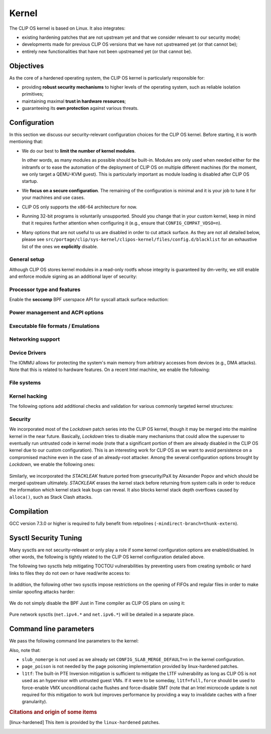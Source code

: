 .. Copyright © 2018 ANSSI.
   CLIP OS is a trademark of the French Republic.
   Content licensed under the Open License version 2.0 as published by Etalab
   (French task force for Open Data).

.. _kernel:

Kernel
======

The CLIP OS kernel is based on Linux. It also integrates:

* existing hardening patches that are not upstream yet and that we consider
  relevant to our security model;
* developments made for previous CLIP OS versions that we have not upstreamed
  yet (or that cannot be);
* entirely new functionalities that have not been upstreamed yet (or that
  cannot be).

Objectives
----------

As the core of a hardened operating system, the CLIP OS kernel is particularly
responsible for:

* providing **robust security mechanisms** to higher levels of the operating
  system, such as reliable isolation primitives;
* maintaining maximal **trust in hardware resources**;
* guaranteeing its **own protection** against various threats.

Configuration
-------------

In this section we discuss our security-relevant configuration choices for
the CLIP OS kernel. Before starting, it is worth mentioning that:

* We do our best to **limit the number of kernel modules**.

  In other words, as many modules as possible should be built-in. Modules are
  only used when needed either for the initramfs or to ease the automation of
  the deployment of CLIP OS on multiple different machines (for the moment, we
  only target a QEMU-KVM guest). This is particularly important as module
  loading is disabled after CLIP OS startup.

* We **focus on a secure configuration**. The remaining of the configuration
  is minimal and it is your job to tune it for your machines and use cases.

* CLIP OS only supports the x86-64 architecture for now.

* Running 32-bit programs is voluntarily unsupported. Should you change that
  in your custom kernel, keep in mind that it requires further attention when
  configuring it (e.g., ensure that ``CONFIG_COMPAT_VDSO=n``).

* Many options that are not useful to us are disabled in order to cut attack
  surface. As they are not all detailed below, please see
  ``src/portage/clip/sys-kernel/clipos-kernel/files/config.d/blacklist`` for an
  exhaustive list of the ones we **explicitly** disable.

General setup
~~~~~~~~~~~~~

.. describe:: CONFIG_AUDIT=y

   CLIP OS will need the auditing infrastructure.

.. describe:: CONFIG_IKCONFIG=n

   We do not need ``.config`` to be available at runtime.

.. describe:: CONFIG_KALLSYMS=n

   Symbols are only useful for debug and attack purposes.

.. describe:: CONFIG_EXPERT=y

   This unlocks additional configuration options we need.

.. ---

.. describe:: CONFIG_USER_NS=n

   User namespaces can be useful for some use cases but even more to an
   attacker. We choose to disable them for the moment, but we could also enable
   them and use the ``kernel.unprivileged_userns_clone`` sysctl provided by
   linux-hardened to disable their unprivileged use.

.. ---

.. describe:: CONFIG_SLUB_DEBUG=y

   Allow allocator validation checking to be enabled.

.. describe:: CONFIG_SLAB_MERGE_DEFAULT=n

   Merging SLAB caches can make heap exploitation easier.

.. describe:: CONFIG_SLAB_FREELIST_RANDOM=y

   Randomize allocator freelists

.. describe:: CONFIG_SLAB_FREELIST_HARDENED=y

   Harden slab metadata

.. describe:: CONFIG_SLAB_HARDENED=y

   Add various little checks to harden the slab allocator. [linux-hardened]_

.. describe:: CONFIG_SLAB_CANARY=y

   Place canaries at the end of slab allocations. [linux-hardened]_

.. describe:: CONFIG_SLAB_SANITIZE=y

   Zero-fill slab allocations on free to reduce risks of information leaks and
   help mitigate use-after-free vulnerabilities. [linux-hardened]_

   .. describe:: CONFIG_SLAB_SANITIZE_VERIFY=y

      Verify that newly allocated slab allocations are zeroed to detect
      write-after-free bugs. [linux-hardened]_


.. ---

.. describe:: CONFIG_COMPAT_BRK=n

   Enabling this would disable brk ASLR.

.. ---

.. describe:: CONFIG_GCC_PLUGINS=y

   Enable GCC plugins, some of which are security-relevant; GCC 4.7 at least is
   required.

   .. describe:: CONFIG_GCC_PLUGIN_LATENT_ENTROPY=y

      Instrument some kernel code to gather additional (but not
      cryptographically secure) entropy at boot time.

   .. describe:: CONFIG_GCC_PLUGIN_STRUCTLEAK=y

      Prevent potential information leakage by forcing initialization of
      structures containing userspace addresses. This is particularly
      important to prevent trivial bypassing of KASLR.

   .. describe:: CONFIG_GCC_PLUGIN_STRUCTLEAK_BYREF_ALL=y

      Extend forced initialization to all local structures that have their
      address taken at any point.

   .. describe:: CONFIG_GCC_PLUGIN_RANDSTRUCT=y

      Randomize layout of sensitive kernel structures. Exploits targeting such
      structures then require an additional information leak vulnerability.

   .. describe:: CONFIG_GCC_PLUGIN_RANDSTRUCT_PERFORMANCE=n

      Do not weaken structure randomization

.. ---

.. describe:: CONFIG_ARCH_MMAP_RND_BITS=32

   Use maximum number of randomized bits for the mmap base address on x86_64.
   Note that thanks to a linux-hardened patch, this also impacts the number of
   randomized bits for the stack base address.

.. ---

.. describe:: CONFIG_STACKPROTECTOR=y
              CONFIG_STACKPROTECTOR_STRONG=y

   Use ``-fstack-protector-strong`` for best stack canary coverage; GCC 4.9 at
   least is required.

.. describe:: CONFIG_VMAP_STACK=y

   Virtually-mapped stacks benefit from guard pages, thus making kernel stack
   overflows harder to exploit.

.. describe:: CONFIG_REFCOUNT_FULL=y

   Do extensive checks on reference counting to prevent use-after-free
   conditions. Without this option, on x86, there already is a fast
   assembly-based protection based on the PaX implementation but it does not
   cover all cases.

.. ---

.. describe:: CONFIG_STRICT_MODULE_RWX=y

   Enforce strict memory mappings permissions for loadable kernel modules.

.. ---

Although CLIP OS stores kernel modules in a read-only rootfs whose integrity is
guaranteed by dm-verity, we still enable and enforce module signing as an
additional layer of security:

 .. describe:: CONFIG_MODULE_SIG=y
               CONFIG_MODULE_SIG_FORCE=y
               CONFIG_MODULE_SIG_ALL=y
               CONFIG_MODULE_SIG_SHA512=y
               CONFIG_MODULE_SIG_HASH="sha512"

.. ---

.. describe:: CONFIG_LOCAL_INIT=n

   This option requires compiler support for ``-fsanitize=local-init``, which
   is only available in Clang. [linux-hardened]_

Processor type and features
~~~~~~~~~~~~~~~~~~~~~~~~~~~

.. describe:: CONFIG_RETPOLINE=y

   Retpolines are needed to protect against Spectre v2. GCC 7.3.0 or higher is
   required.

.. describe:: CONFIG_LEGACY_VSYSCALL_NONE=y

   The vsyscall table is not required anymore by libc and is a fixed-position
   potential source of ROP gadgets.

.. describe:: CONFIG_X86_VSYSCALL_EMULATION=n

   See above.

.. describe:: CONFIG_MICROCODE=y

   Needed to benefit from microcode updates and thus security fixes (e.g.,
   additional Intel pseudo-MSRs to be used by the kernel as a mitigation for
   various speculative execution vulnerabilities).

.. describe:: CONFIG_X86_MSR=y

   See above explanation about ``CONFIG_MICROCODE``.

.. describe:: CONFIG_KSM=n

   Enabling this feature can make cache side-channel attacks such as
   FLUSH+RELOAD much easier to carry out.

.. ---

.. describe:: CONFIG_DEFAULT_MMAP_MIN_ADDR=65536

   This should in particular be non-zero to prevent the exploitation of kernel
   NULL pointer bugs.

.. describe:: CONFIG_MTRR=y

   Memory Type Range Registers can make speculative execution bugs a bit harder
   to exploit.

.. describe:: CONFIG_X86_PAT=y

   Page Attribute Tables are the modern equivalents of MTRRs, which we
   described above.

.. describe:: CONFIG_ARCH_RANDOM=y

   Enable the RDRAND instruction to benefit from a secure hardware RNG if
   supported. See ``CONFIG_RANDOM_TRUST_CPU`` for warnings about that.

.. describe:: CONFIG_X86_SMAP=y

   Enable Supervisor Mode Access Prevention to prevent ret2usr exploitation
   techniques.

.. describe:: CONFIG_X86_INTEL_UMIP=y

   Enable User Mode Instruction Prevention. Note that hardware supporting this
   feature is not common yet.

.. describe:: CONFIG_X86_INTEL_MPX=n

   Intel Memory Protection Extensions add hardware assistance to memory
   protection. Compiler support is required but is deprecated in GCC 8 and will
   probably be dropped in GCC 9.

.. describe:: CONFIG_X86_INTEL_MEMORY_PROTECTION_KEYS=n

   Memory Protection Keys are a promising feature but they are still not
   supported on current hardware.

.. ---

Enable the **seccomp** BPF userspace API for syscall attack surface reduction:

  .. describe:: CONFIG_SECCOMP=y
                CONFIG_SECCOMP_FILTER=y

.. ---

.. describe:: CONFIG_RANDOMIZE_BASE=y

   While this may be seen as a `controversial
   <https://grsecurity.net/kaslr_an_exercise_in_cargo_cult_security.php>`_
   feature, it makes sense for CLIP OS. Indeed, KASLR may be defeated thanks to
   the kernel interfaces that are available to an attacker, or through attacks
   leveraging hardware vulnerabilities such as speculative and out-of-order
   execution ones. However, CLIP OS follows the *defense in depth* principle
   and an attack surface reduction approach. Thus, the following points make
   KASLR relevant in the CLIP OS kernel:

   * KASLR was initially designed to counter remote attacks but the strong
     security model of CLIP OS (e.g., no sysfs mounts in most containers,
     minimal procfs, no arbitrary code execution) makes a local attack
     more complex to carry out.
   * STRUCTLEAK, STACKLEAK, kptr_restrict and
     ``CONFIG_SECURITY_DMESG_RESTRICT`` are enabled in CLIP OS.
   * The CLIP OS kernel is custom-compiled (at least for a given deployment),
     its image is unreadable to all users including privileged ones and updates
     are end-to-end encrypted. This makes both the content and addresses of the
     kernel image secret. Note that, however, the production kernel image is
     currently part of an EFI binary and is not encrypted, causing it to be
     accessible to a physical attacker. This will change in the future as we
     will only use the kernel included in the EFI binary to boot and then
     *kexec* to the real production kernel whose image will be located on an
     encrypted disk partition.
   * We enable ``CONFIG_PANIC_ON_OOPS`` by default so that the kernel
     cannot recover from failed exploit attempts, thus preventing any brute
     forcing.
   * We enable Kernel Page Table Isolation, mitigating Meltdown and potential
     other hardware information leakage. Variante 3a (Rogue System Register
     Read) however remains an important threat to KASLR.

.. ---

.. describe:: CONFIG_RANDOMIZE_MEMORY=y

   Most of the above explanations stand for that feature.

.. describe:: CONFIG_KEXEC=n
              CONFIG_KEXEC_FILE=n

   Disable the ``kexec()`` system call to prevent an already-root attacker from
   rebooting on an untrusted kernel.

.. describe:: CONFIG_CRASH_DUMP=n

   A crash dump can potentially provide an attacker with useful information.
   However we disabled ``kexec()`` syscalls above thus this configuration
   option should have no impact anyway.

.. ---

.. describe:: CONFIG_MODIFY_LDT_SYSCALL=n

   This is not supposed to be needed by userspace applications and only
   increases the kernel attack surface.

Power management and ACPI options
~~~~~~~~~~~~~~~~~~~~~~~~~~~~~~~~~

.. describe:: CONFIG_HIBERNATION=n

   The CLIP OS swap partition is encrypted with an ephemeral key and thus
   cannot support suspend to disk.

Executable file formats / Emulations
~~~~~~~~~~~~~~~~~~~~~~~~~~~~~~~~~~~~

.. describe:: CONFIG_BINFMT_MISC=n

   We do not want our kernel to support miscellaneous binary classes. ELF
   binaries and interpreted scripts starting with a shebang are enough.

.. describe:: CONFIG_COREDUMP=n

   Core dumps can provide an attacker with useful information.

Networking support
~~~~~~~~~~~~~~~~~~

.. describe:: CONFIG_SYN_COOKIES=y

   Enable TCP syncookies.

Device Drivers
~~~~~~~~~~~~~~

.. describe:: CONFIG_TCG_TPM=n

   TPM use is not supported by CLIP OS yet.

.. describe:: CONFIG_DEVMEM=n

   The ``/dev/mem`` device should not be required by any user application
   nowadays.

   .. note::

      If you must enable it, at least enable ``CONFIG_STRICT_DEVMEM`` and
      ``CONFIG_IO_STRICT_DEVMEM`` to restrict at best access to this device.

.. describe:: CONFIG_DEVKMEM=n

   This virtual device is only useful for debug purposes and is very dangerous
   as it allows direct kernel memory writing (particularly useful for
   rootkits).

.. describe:: CONFIG_LEGACY_PTYS=n

   Use the modern PTY interface only.

.. describe:: CONFIG_DEVPORT=n

   The ``/dev/port`` device should not be used anymore by userspace, and it
   could increase the kernel attack surface.

.. describe:: CONFIG_RANDOM_TRUST_CPU=n

   Do not rely exclusively on the hardware RNG provided by the CPU manufacturer
   to initialize Linux's CRNG, as we do not mind blocking a bit more at boot
   time while additional entropy sources are mixed in.

The IOMMU allows for protecting the system's main memory from arbitrary
accesses from devices (e.g., DMA attacks). Note that this is related to
hardware features. On a recent Intel machine, we enable the following:

  .. describe:: CONFIG_IOMMU_SUPPORT=y
                CONFIG_INTEL_IOMMU=y
                CONFIG_INTEL_IOMMU_SVM=y
                CONFIG_INTEL_IOMMU_DEFAULT_ON=y

File systems
~~~~~~~~~~~~

.. describe:: CONFIG_PROC_KCORE=n

   Enabling this would provide an attacker with precious information on the
   running kernel.

Kernel hacking
~~~~~~~~~~~~~~

.. describe:: CONFIG_MAGIC_SYSRQ=n

   This should only be needed for debugging.

.. describe:: CONFIG_DEBUG_KERNEL=y

   This is useful even in a production kernel to enable further configuration
   options that have security benefits.

.. describe:: CONFIG_DEBUG_VIRTUAL=y

   Enable sanity checks in virtual to page code.

.. describe:: CONFIG_STRICT_KERNEL_RWX=y

   Ensure kernel page tables have strict permissions.

.. describe:: CONFIG_DEBUG_WX=y

   Check and report any dangerous memory mapping permissions, i.e., both
   writable and executable kernel pages.

.. describe:: CONFIG_DEBUG_FS=n

   The debugfs virtual file system is only useful for debugging and protecting
   it would require additional work.

.. describe:: CONFIG_SLUB_DEBUG_ON=n

   Using the ``slub_debug`` command line parameter provides more fine grained
   control.

.. describe:: CONFIG_PANIC_ON_OOPS=y
              CONFIG_PANIC_TIMEOUT=-1

   Prevent potential further exploitation of a bug by immediately panicking the
   kernel.

The following options add additional checks and validation for various
commonly targeted kernel structures:

  .. describe:: CONFIG_DEBUG_CREDENTIALS=y
                CONFIG_DEBUG_NOTIFIERS=y
                CONFIG_DEBUG_LIST=y
                CONFIG_DEBUG_SG=y
  .. describe:: CONFIG_BUG_ON_DATA_CORRUPTION=y

     Note that linux-hardened patches add more places where this configuration
     option has an impact.

  .. describe:: CONFIG_SCHED_STACK_END_CHECK=y
  .. describe:: CONFIG_PAGE_POISONING=n

     We choose to poison pages with zeroes and thus prefer using the simpler
     PaX-based implementation provided by linux-hardened (see
     ``CONFIG_PAGE_SANITIZE`` below).

Security
~~~~~~~~

.. describe:: CONFIG_SECURITY_DMESG_RESTRICT=y

   Prevent unprivileged users from gathering information from the kernel log
   buffer via ``dmesg(8)``. Note that this still can be overridden through the
   ``kernel.dmesg_restrict`` sysctl.

.. describe:: CONFIG_PAGE_TABLE_ISOLATION=y

   Enable KPTI to prevent Meltdown attacks and, more generally, reduce the
   number of hardware side channels.

.. ---

.. describe:: CONFIG_INTEL_TXT=n

   CLIP OS does not use Intel Trusted Execution Technology.

.. ---

.. describe:: CONFIG_HARDENED_USERCOPY=y

   Harden data copies between kernel and user spaces, preventing classes of
   heap overflow exploits and information leaks.

.. describe:: CONFIG_HARDENED_USERCOPY_FALLBACK=n

   Use strict whitelisting mode, i.e., do not ``WARN()``.

.. describe:: CONFIG_FORTIFY_SOURCE=y

   Leverage compiler to detect buffer overflows.

.. describe:: CONFIG_FORTIFY_SOURCE_STRICT_STRING=n

   This extends ``FORTIFY_SOURCE`` to intra-object overflow checking. It is
   useful to find bugs but not recommended for a production kernel yet.
   [linux-hardened]_

.. describe:: CONFIG_STATIC_USERMODEHELPER=n

   This feature requires userspace support that is not currently present in
   CLIP OS.

.. ---

.. describe:: CONFIG_SECURITY=y

   Enable us to choose different security modules.

.. describe:: CONFIG_SECURITY_SELINUX=y

   CLIP OS intends to leverage SELinux in its security model.

.. describe:: CONFIG_SECURITY_SELINUX_BOOTPARAM=n

   We do not need SELinux to be disableable.

.. describe:: CONFIG_SECURITY_SELINUX_DISABLE=n

   We do not want SELinux to be disabled. In addition, this would prevent LSM
   structures such as security hooks from being marked as read-only.

.. describe:: CONFIG_SECURITY_SELINUX_DEVELOP=y

   For now, but will eventually be ``n``.

.. ---

.. describe:: DEFAULT_SECURITY_DAC=y

   The default security module will be changed to SELinux once CLIP OS fully
   uses it.

.. ---

.. describe:: CONFIG_SECURITY_YAMA=y

   The Yama LSM currently provides ptrace scope restriction (which might be
   redundant with CLIP-LSM in the future).

.. ---

.. describe:: CONFIG_INTEGRITY=n

   The integrity subsystem provides several components, the security benefits
   of which are already enforced by CLIP OS (e.g., read-only mounts for all
   parts of the system containing executable programs).

.. ---

.. describe:: CONFIG_SECURITY_PERF_EVENTS_RESTRICT=y

   See documentation about the ``kernel.perf_event_paranoid`` sysctl below.
   [linux-hardened]_

.. ---

.. describe:: CONFIG_PAGE_SANITIZE=y

   Zero-fill page allocations on free to reduce risks of information leaks and
   help mitigate a subset of use-after-free vulnerabilities. This is a simpler
   equivalent to upstream's ``CONFIG_PAGE_POISONING_ZERO``. [linux-hardened]_

.. describe:: CONFIG_PAGE_SANITIZE_VERIFY=y

   Verify that newly allocated pages are zeroed to detect write-after-free
   bugs. [linux-hardened]_

.. ---

.. describe:: CONFIG_SECURITY_TIOCSTI_RESTRICT=y

   This prevents unprivileged users from using the TIOCSTI ioctl to inject
   commands into other processes which share a tty session. [linux-hardened]_

We incorporated most of the *Lockdown* patch series into the CLIP OS kernel,
though it may be merged into the mainline kernel in the near future.
Basically, *Lockdown* tries to disable many mechanisms that could allow the
superuser to eventually run untrusted code in kernel mode (note that a
significant portion of them are already disabled in the CLIP OS kernel due to
our custom configuration). This is an interesting work for CLIP OS as we want
to avoid persistence on a compromised machine even in the case of an
already-root attacker. Among the several configuration options brought by
*Lockdown*, we enable the following ones:

  .. describe:: CONFIG_LOCK_DOWN_KERNEL=y
                CONFIG_LOCK_DOWN_MANDATORY=y

Similarly, we incorporated the *STACKLEAK* feature ported from grsecurity/PaX
by Alexander Popov and which should be merged upstream ultimately. *STACKLEAK*
erases the kernel stack before returning from system calls in order to reduce
the information which kernel stack leak bugs can reveal. It also blocks kernel
stack depth overflows caused by ``alloca()``, such as Stack Clash attacks.

  .. describe:: CONFIG_GCC_PLUGIN_STACKLEAK=y
                CONFIG_STACKLEAK_TRACK_MIN_SIZE=100
                CONFIG_STACKLEAK_METRICS=n
                CONFIG_STACKLEAK_RUNTIME_DISABLE=n


Compilation
-----------

GCC version 7.3.0 or higher is required to fully benefit from retpolines
(``-mindirect-branch=thunk-extern``).


Sysctl Security Tuning
----------------------

Many sysctls are not security-relevant or only play a role if some kernel
configuration options are enabled/disabled. In other words, the following is
tightly related to the CLIP OS kernel configuration detailed above.

.. describe:: kernel.kptr_restrict = 2

   Hide kernel addresses in ``/proc`` and other interfaces, even to privileged
   users.

.. describe:: kernel.yama.ptrace_scope = 1

   Enable the ptrace scope restriction provided by the Yama LSM.

.. describe:: kernel.perf_event_paranoid = 3

   This completely disallows unprivileged access to the ``perf_event_open()``
   system call. Note that this requires a patch included in linux-hardened (see
   `here <https://lwn.net/Articles/696216/>`_ for the reason why it is not
   upstream), otherwise it is the same as setting this sysctl to ``2``. This is
   actually not needed as we already enable
   ``CONFIG_SECURITY_PERF_EVENTS_RESTRICT``.

.. describe:: kernel.tiocsti_restrict = 1

   This is already forced by the ``CONFIG_SECURITY_TIOCSTI_RESTRICT`` kernel
   configuration option that we enable.

The following two sysctls help mitigating TOCTOU vulnerabilities by preventing
users from creating symbolic or hard links to files they do not own or have
read/write access to:

  .. describe:: fs.protected_symlinks = 1
                fs.protected_hardlinks = 1

In addition, the following other two sysctls impose restrictions on the
opening of FIFOs and regular files in order to make similar spoofing attacks
harder:

  .. describe:: fs.protected_fifos = 2
                fs.protected_regular = 2

We do not simply disable the BPF Just in Time compiler as CLIP OS plans on
using it:

  .. describe:: kernel.unprivileged_bpf_disabled = 1

     Prevent unprivileged users from using BPF.

  .. describe:: net.core.bpf_jit_harden = 2

     Trades off performance but helps mitigate JIT spraying.

.. describe:: kernel.deny_new_usb = 0

   The management of USB devices is handled at a higher level by CLIP OS.
   [linux-hardened]_

.. describe:: kernel.device_sidechannel_restrict = 1

   Restrict device timing side channels. [linux-hardened]_

.. describe:: fs.suid_dumpable = 0

   Do not create core dumps of setuid executables.  Note that we already
   disable all core dumps by setting ``CONFIG_COREDUMP=n``.

.. describe:: kernel.pid_max = 65536

   Increase the space for PID values.

.. describe:: kernel.modules_disabled = 1

   Disable module loading once systemd has loaded the ones required for the
   running machine according to a profile (i.e., a predefined and
   hardware-specific list of modules).

Pure network sysctls (``net.ipv4.*`` and ``net.ipv6.*``) will be detailed in a
separate place.


Command line parameters
-----------------------

We pass the following command line parameters to the kernel:

.. describe:: extra_latent_entropy

   This parameter provided by a linux-hardened patch (based on the PaX
   implementation) enables a very simple form of latent entropy extracted
   during system start-up and added to the entropy obtained with
   ``GCC_PLUGIN_LATENT_ENTROPY``.

.. describe:: pti=on

   This force-enables KPTI even on CPUs claiming to be safe from Meltdown.

.. describe:: spectre_v2=on

   Same reasoning as above but for the Spectre v2 vulnerability.

.. describe:: spec_store_bypass_disable=seccomp

   Same reasoning as above but for the Spectre v4 vulnerability. Note that this
   mitigation requires updated microcode for Intel processors.

.. describe:: iommu=force

   Even if we correctly enable the IOMMU in the kernel configuration, the
   kernel can still decide for various reasons to not initialize it at boot.
   Therefore, we force it with this parameter. Note that with some Intel
   chipsets, you may need to add ``intel_iommu=igfx_off`` to allow your GPU to
   access the physical memory directly without going through the DMA Remapping.

.. describe:: slub_debug=F

   The ``F`` option adds many sanity checks to various slab operations. Other
   interesting options that we considered but eventually chose to not use are:

    * The ``P`` option, which enables poisoning on slab cache allocations,
      disables the ``SLAB_SANITIZE`` and ``SLAB_SANITIZE_VERIFY`` features from
      linux-hardened. As they respectively poison with zeroes on object freeing
      and check the zeroing on object allocations, we prefer enabling them
      instead of using ``slub_debug=P``.
    * The ``Z`` option enables red zoning, i.e., it adds extra areas around
      slab objects that detect when one is overwritten past its real size.
      This can help detect overflows but we already rely on ``SLAB_CANARY``
      provided by linux-hardened. A canary is much better than a simple red
      zone as it is supposed to be random.

Also, note that:

* ``slub_nomerge`` is not used as we already set
  ``CONFIG_SLAB_MERGE_DEFAULT=n`` in the kernel configuration.
* ``page_poison`` is not needed by the page poisoning implementation provided
  by linux-hardened patches.
* ``l1tf``: The built-in PTE Inversion mitigation is sufficient to mitigate
  the L1TF vulnerability as long as CLIP OS is not used as an hypervisor with
  untrusted guest VMs. If it were to be someday, ``l1tf=full,force`` should be
  used to force-enable VMX unconditional cache flushes and force-disable SMT
  (note that an Intel microcode update is not required for this mitigation to
  work but improves performance by providing a way to invalidate caches with a
  finer granularity).

.. rubric:: Citations and origin of some items

.. [linux-hardened]
   This item is provided by the ``linux-hardened`` patches.

.. vim: set tw=79 ts=2 sts=2 sw=2 et:
